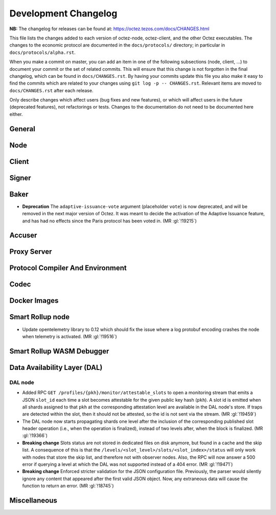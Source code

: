 Development Changelog
'''''''''''''''''''''

**NB:** The changelog for releases can be found at: https://octez.tezos.com/docs/CHANGES.html


This file lists the changes added to each version of octez-node,
octez-client, and the other Octez executables. The changes to the economic
protocol are documented in the ``docs/protocols/`` directory; in
particular in ``docs/protocols/alpha.rst``.

When you make a commit on master, you can add an item in one of the
following subsections (node, client, …) to document your commit or the
set of related commits. This will ensure that this change is not
forgotten in the final changelog, which can be found in ``docs/CHANGES.rst``.
By having your commits update this file you also make it easy to find the
commits which are related to your changes using ``git log -p -- CHANGES.rst``.
Relevant items are moved to ``docs/CHANGES.rst`` after each release.

Only describe changes which affect users (bug fixes and new features),
or which will affect users in the future (deprecated features),
not refactorings or tests. Changes to the documentation do not need to
be documented here either.

General
-------

Node
----

Client
------

Signer
------

Baker
-----

- **Deprecation** The ``adaptive-issuance-vote`` argument (placeholder
  ``vote``) is now deprecated, and will be removed in the next major
  version of Octez. It was meant to decide the activation of the
  Adaptive Issuance feature, and has had no effects since the Paris
  protocol has been voted in. (MR :gl:`!19215`)


Accuser
-------

Proxy Server
------------

Protocol Compiler And Environment
---------------------------------

Codec
-----

Docker Images
-------------

Smart Rollup node
-----------------

- Update opentelemetry library to 0.12 which should fix the issue where a log
  protobuf encoding crashes the node when telemetry is activated. (MR
  :gl:`!19516`)


Smart Rollup WASM Debugger
--------------------------

Data Availability Layer (DAL)
-----------------------------

DAL node
~~~~~~~~

- Added RPC ``GET /profiles/{pkh}/monitor/attestable_slots`` to open a monitoring
  stream that emits a JSON ``slot_id`` each time a slot becomes attestable for the
  given public key hash (``pkh``). A slot id is emitted when all shards assigned to
  that ``pkh`` at the corresponding attestation level are available in the DAL
  node's store. If traps are detected within the slot, then it should not be attested,
  so the id is not sent via the stream. (MR :gl:`!19459`)

- The DAL node now starts propagating shards one level after the inclusion of the
  corresponding published slot header operation (i.e., when the operation is finalized),
  instead of two levels after, when the block is finalized. (MR :gl:`!19366`)

- **Breaking change** Slots status are not stored in dedicated files on disk
  anymore, but found in a cache and the skip list. A consequence of this is that
  the ``/levels/<slot_level>/slots/<slot_index>/status`` will only work with nodes that store the
  skip list, and therefore not with observer nodes. Also, the RPC will now answer
  a 500 error if querying a level at which the DAL was not supported instead
  of a 404 error. (MR :gl:`!19471`)

- **Breaking change** Enforced stricter validation for the JSON configuration
  file. Previously, the parser would silently ignore any content that appeared
  after the first valid JSON object. Now, any extraneous data will cause the
  function to return an error. (MR :gl:`!18745`)


Miscellaneous
-------------
